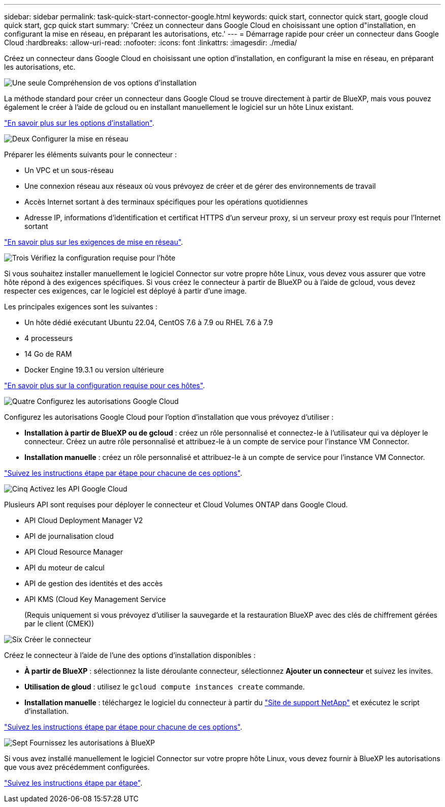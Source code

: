 ---
sidebar: sidebar 
permalink: task-quick-start-connector-google.html 
keywords: quick start, connector quick start, google cloud quick start, gcp quick start 
summary: 'Créez un connecteur dans Google Cloud en choisissant une option d"installation, en configurant la mise en réseau, en préparant les autorisations, etc.' 
---
= Démarrage rapide pour créer un connecteur dans Google Cloud
:hardbreaks:
:allow-uri-read: 
:nofooter: 
:icons: font
:linkattrs: 
:imagesdir: ./media/


[role="lead"]
Créez un connecteur dans Google Cloud en choisissant une option d'installation, en configurant la mise en réseau, en préparant les autorisations, etc.

.image:https://raw.githubusercontent.com/NetAppDocs/common/main/media/number-1.png["Une seule"] Compréhension de vos options d'installation
[role="quick-margin-para"]
La méthode standard pour créer un connecteur dans Google Cloud se trouve directement à partir de BlueXP, mais vous pouvez également le créer à l'aide de gcloud ou en installant manuellement le logiciel sur un hôte Linux existant.

[role="quick-margin-para"]
link:concept-install-options-google.html["En savoir plus sur les options d'installation"].

.image:https://raw.githubusercontent.com/NetAppDocs/common/main/media/number-2.png["Deux"] Configurer la mise en réseau
[role="quick-margin-para"]
Préparer les éléments suivants pour le connecteur :

[role="quick-margin-list"]
* Un VPC et un sous-réseau
* Une connexion réseau aux réseaux où vous prévoyez de créer et de gérer des environnements de travail
* Accès Internet sortant à des terminaux spécifiques pour les opérations quotidiennes
* Adresse IP, informations d'identification et certificat HTTPS d'un serveur proxy, si un serveur proxy est requis pour l'Internet sortant


[role="quick-margin-para"]
link:task-set-up-networking-google.html["En savoir plus sur les exigences de mise en réseau"].

.image:https://raw.githubusercontent.com/NetAppDocs/common/main/media/number-3.png["Trois"] Vérifiez la configuration requise pour l'hôte
[role="quick-margin-para"]
Si vous souhaitez installer manuellement le logiciel Connector sur votre propre hôte Linux, vous devez vous assurer que votre hôte répond à des exigences spécifiques. Si vous créez le connecteur à partir de BlueXP ou à l'aide de gcloud, vous devez respecter ces exigences, car le logiciel est déployé à partir d'une image.

[role="quick-margin-para"]
Les principales exigences sont les suivantes :

[role="quick-margin-list"]
* Un hôte dédié exécutant Ubuntu 22.04, CentOS 7.6 à 7.9 ou RHEL 7.6 à 7.9
* 4 processeurs
* 14 Go de RAM
* Docker Engine 19.3.1 ou version ultérieure


[role="quick-margin-para"]
link:reference-host-requirements-google.html["En savoir plus sur la configuration requise pour ces hôtes"].

.image:https://raw.githubusercontent.com/NetAppDocs/common/main/media/number-4.png["Quatre"] Configurez les autorisations Google Cloud
[role="quick-margin-para"]
Configurez les autorisations Google Cloud pour l'option d'installation que vous prévoyez d'utiliser :

[role="quick-margin-list"]
* *Installation à partir de BlueXP ou de gcloud* : créez un rôle personnalisé et connectez-le à l'utilisateur qui va déployer le connecteur. Créez un autre rôle personnalisé et attribuez-le à un compte de service pour l'instance VM Connector.
* *Installation manuelle* : créez un rôle personnalisé et attribuez-le à un compte de service pour l'instance VM Connector.


[role="quick-margin-para"]
link:task-set-up-permissions-google.html["Suivez les instructions étape par étape pour chacune de ces options"].

.image:https://raw.githubusercontent.com/NetAppDocs/common/main/media/number-5.png["Cinq"] Activez les API Google Cloud
[role="quick-margin-para"]
Plusieurs API sont requises pour déployer le connecteur et Cloud Volumes ONTAP dans Google Cloud.

[role="quick-margin-list"]
* API Cloud Deployment Manager V2
* API de journalisation cloud
* API Cloud Resource Manager
* API du moteur de calcul
* API de gestion des identités et des accès
* API KMS (Cloud Key Management Service
+
(Requis uniquement si vous prévoyez d'utiliser la sauvegarde et la restauration BlueXP avec des clés de chiffrement gérées par le client (CMEK))



.image:https://raw.githubusercontent.com/NetAppDocs/common/main/media/number-6.png["Six"] Créer le connecteur
[role="quick-margin-para"]
Créez le connecteur à l'aide de l'une des options d'installation disponibles :

[role="quick-margin-list"]
* *À partir de BlueXP* : sélectionnez la liste déroulante connecteur, sélectionnez *Ajouter un connecteur* et suivez les invites.
* *Utilisation de gloud* : utilisez le `gcloud compute instances create` commande.
* *Installation manuelle* : téléchargez le logiciel du connecteur à partir du https://mysupport.netapp.com/site/products/all/details/cloud-manager/downloads-tab["Site de support NetApp"] et exécutez le script d'installation.


[role="quick-margin-para"]
link:task-install-connector-google.html["Suivez les instructions étape par étape pour chacune de ces options"].

.image:https://raw.githubusercontent.com/NetAppDocs/common/main/media/number-7.png["Sept"] Fournissez les autorisations à BlueXP
[role="quick-margin-para"]
Si vous avez installé manuellement le logiciel Connector sur votre propre hôte Linux, vous devez fournir à BlueXP les autorisations que vous avez précédemment configurées.

[role="quick-margin-para"]
link:task-provide-permissions-google.html["Suivez les instructions étape par étape"].
